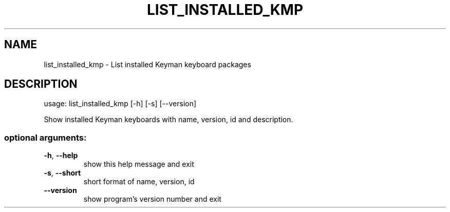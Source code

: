.\" DO NOT MODIFY THIS FILE!  It was generated by help2man 1.47.6.
.TH LIST_INSTALLED_KMP "1" "September 2018" "list_installed_kmp version 10.99.1" "User Commands"
.SH NAME
list_installed_kmp \- List installed Keyman keyboard packages
.SH DESCRIPTION
usage: list_installed_kmp [\-h] [\-s] [\-\-version]
.PP
Show installed Keyman keyboards with name, version, id and description.
.SS "optional arguments:"
.TP
\fB\-h\fR, \fB\-\-help\fR
show this help message and exit
.TP
\fB\-s\fR, \fB\-\-short\fR
short format of name, version, id
.TP
\fB\-\-version\fR
show program's version number and exit
